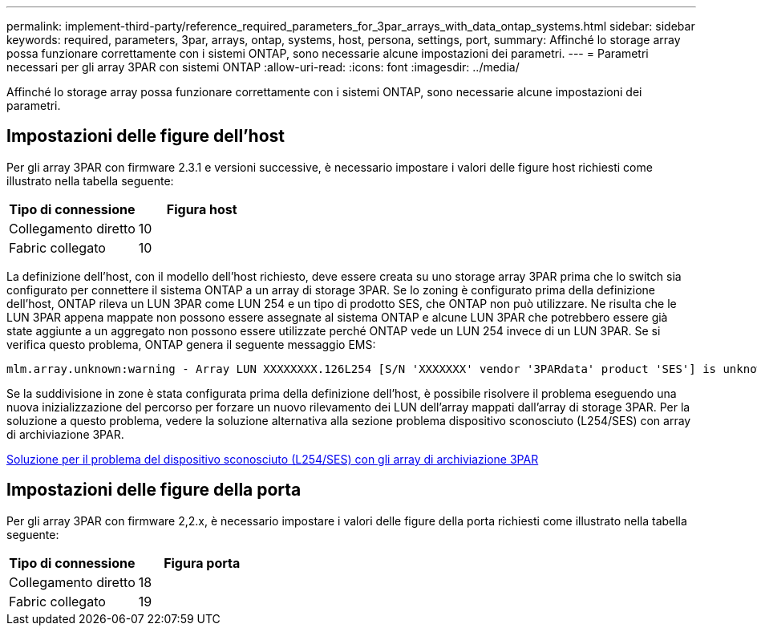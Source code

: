 ---
permalink: implement-third-party/reference_required_parameters_for_3par_arrays_with_data_ontap_systems.html 
sidebar: sidebar 
keywords: required, parameters, 3par, arrays, ontap, systems, host, persona, settings, port, 
summary: Affinché lo storage array possa funzionare correttamente con i sistemi ONTAP, sono necessarie alcune impostazioni dei parametri. 
---
= Parametri necessari per gli array 3PAR con sistemi ONTAP
:allow-uri-read: 
:icons: font
:imagesdir: ../media/


[role="lead"]
Affinché lo storage array possa funzionare correttamente con i sistemi ONTAP, sono necessarie alcune impostazioni dei parametri.



== Impostazioni delle figure dell'host

Per gli array 3PAR con firmware 2.3.1 e versioni successive, è necessario impostare i valori delle figure host richiesti come illustrato nella tabella seguente:

|===
| Tipo di connessione | Figura host 


 a| 
Collegamento diretto
 a| 
10



 a| 
Fabric collegato
 a| 
10

|===
La definizione dell'host, con il modello dell'host richiesto, deve essere creata su uno storage array 3PAR prima che lo switch sia configurato per connettere il sistema ONTAP a un array di storage 3PAR. Se lo zoning è configurato prima della definizione dell'host, ONTAP rileva un LUN 3PAR come LUN 254 e un tipo di prodotto SES, che ONTAP non può utilizzare. Ne risulta che le LUN 3PAR appena mappate non possono essere assegnate al sistema ONTAP e alcune LUN 3PAR che potrebbero essere già state aggiunte a un aggregato non possono essere utilizzate perché ONTAP vede un LUN 254 invece di un LUN 3PAR. Se si verifica questo problema, ONTAP genera il seguente messaggio EMS:

[listing]
----
mlm.array.unknown:warning - Array LUN XXXXXXXX.126L254 [S/N 'XXXXXXX' vendor '3PARdata' product 'SES'] is unknown and is not supported in this version of Data ONTAP.
----
Se la suddivisione in zone è stata configurata prima della definizione dell'host, è possibile risolvere il problema eseguendo una nuova inizializzazione del percorso per forzare un nuovo rilevamento dei LUN dell'array mappati dall'array di storage 3PAR. Per la soluzione a questo problema, vedere la soluzione alternativa alla sezione problema dispositivo sconosciuto (L254/SES) con array di archiviazione 3PAR.

xref:reference_workaround_for_the_unknown_device_l254_ses_problem_with_3par_storage_arrays.adoc[Soluzione per il problema del dispositivo sconosciuto (L254/SES) con gli array di archiviazione 3PAR]



== Impostazioni delle figure della porta

Per gli array 3PAR con firmware 2,2.x, è necessario impostare i valori delle figure della porta richiesti come illustrato nella tabella seguente:

|===
| Tipo di connessione | Figura porta 


 a| 
Collegamento diretto
 a| 
18



 a| 
Fabric collegato
 a| 
19

|===